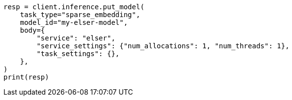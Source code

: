 // inference/put-inference.asciidoc:301

[source, python]
----
resp = client.inference.put_model(
    task_type="sparse_embedding",
    model_id="my-elser-model",
    body={
        "service": "elser",
        "service_settings": {"num_allocations": 1, "num_threads": 1},
        "task_settings": {},
    },
)
print(resp)
----